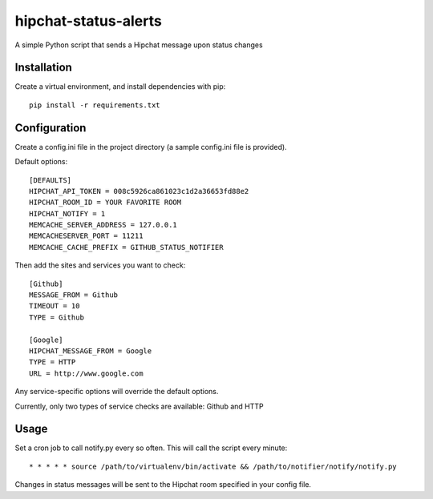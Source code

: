 hipchat-status-alerts
===========================

A simple Python script that sends a Hipchat message upon status changes

Installation
------------

Create a virtual environment, and install dependencies with pip::

    pip install -r requirements.txt

Configuration
-------------

Create a config.ini file in the project directory (a sample config.ini file is provided).

Default options::

    [DEFAULTS]
    HIPCHAT_API_TOKEN = 008c5926ca861023c1d2a36653fd88e2
    HIPCHAT_ROOM_ID = YOUR FAVORITE ROOM
    HIPCHAT_NOTIFY = 1
    MEMCACHE_SERVER_ADDRESS = 127.0.0.1
    MEMCACHESERVER_PORT = 11211
    MEMCACHE_CACHE_PREFIX = GITHUB_STATUS_NOTIFIER

Then add the sites and services you want to check::

    [Github]
    MESSAGE_FROM = Github
    TIMEOUT = 10
    TYPE = Github

    [Google]
    HIPCHAT_MESSAGE_FROM = Google
    TYPE = HTTP
    URL = http://www.google.com

Any service-specific options will override the default options.

Currently, only two types of service checks are available: Github and HTTP


Usage
-----

Set a cron job to call notify.py every so often. This will call the script every minute::

    * * * * * source /path/to/virtualenv/bin/activate && /path/to/notifier/notify/notify.py

Changes in status messages will be sent to the Hipchat room specified in your config file.
